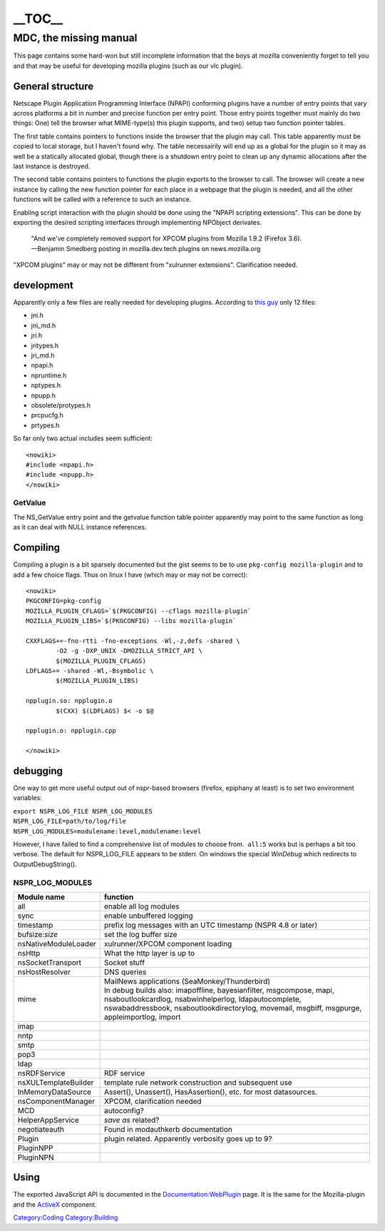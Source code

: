 =========
\__TOC_\_
=========

MDC, the missing manual
=======================

This page contains some hard-won but still incomplete information that the boys at mozilla conveniently forget to tell you and that may be useful for developing mozilla plugins (such as our vlc plugin).

General structure
-----------------

Netscape Plugin Application Programming Interface (NPAPI) conforming plugins have a number of entry points that vary across platforms a bit in number and precise function per entry point. Those entry points together must mainly do two things: One) tell the browser what MIME-type(s) this plugin supports, and two) setup two function pointer tables.

The first table contains pointers to functions inside the browser that the plugin may call. This table apparently must be copied to local storage, but I haven't found why. The table necessairily will end up as a global for the plugin so it may as well be a statically allocated global, though there is a shutdown entry point to clean up any dynamic allocations after the last instance is destroyed.

The second table contains pointers to functions the plugin exports to the browser to call. The browser will create a new instance by calling the new function pointer for each place in a webpage that the plugin is needed, and all the other functions will be called with a reference to such an instance.

Enabling script interaction with the plugin should be done using the "NPAPI scripting extensions". This can be done by exporting the desired scripting interfaces through implementing NPObject derivates.

   | "And we've completely removed support for XPCOM plugins from Mozilla 1.9.2 (Firefox 3.6).
   | —Benjamin Smedberg posting in mozilla.dev.tech.plugins on news.mozilla.org

"XPCOM plugins" may or may not be different from "xulrunner extensions". Clarification needed.

development
-----------

Apparently only a few files are really needed for developing plugins. According to `this guy <http://colonelpanic.net/2009/05/building-a-firefox-plugin-part-two/>`__ only 12 files:

-  jni.h
-  jni_md.h
-  jri.h
-  jritypes.h
-  jri_md.h
-  npapi.h
-  npruntime.h
-  nptypes.h
-  npupp.h
-  obsolete/protypes.h
-  prcpucfg.h
-  prtypes.h

So far only two actual includes seem sufficient:

::

   <nowiki>
   #include <npapi.h>
   #include <npupp.h>
   </nowiki>

GetValue
~~~~~~~~

The NS_GetValue entry point and the getvalue function table pointer apparently may point to the same function as long as it can deal with NULL instance references.

Compiling
---------

Compiling a plugin is a bit sparsely documented but the gist seems to be to use ``pkg-config mozilla-plugin`` and to add a few choice flags. Thus on linux I have (which may or may not be correct):

::

   <nowiki>
   PKGCONFIG=pkg-config
   MOZILLA_PLUGIN_CFLAGS=`$(PKGCONFIG) --cflags mozilla-plugin`
   MOZILLA_PLUGIN_LIBS=`$(PKGCONFIG) --libs mozilla-plugin`

   CXXFLAGS+=-fno-rtti -fno-exceptions -Wl,-z,defs -shared \
           -O2 -g -DXP_UNIX -DMOZILLA_STRICT_API \
           $(MOZILLA_PLUGIN_CFLAGS)
   LDFLAGS+= -shared -Wl,-Bsymbolic \
           $(MOZILLA_PLUGIN_LIBS)

   npplugin.so: npplugin.o
           $(CXX) $(LDFLAGS) $< -o $@

   npplugin.o: npplugin.cpp

   </nowiki>

debugging
---------

One way to get more useful output out of nspr-based browsers (firefox, epiphany at least) is to set two environment variables:

| ``export NSPR_LOG_FILE NSPR_LOG_MODULES``
| ``NSPR_LOG_FILE=path/to/log/file``
| ``NSPR_LOG_MODULES=modulename:level,modulename:level``

However, I have failed to find a comprehensive list of modules to choose from.  ``all:5`` works but is perhaps a bit too verbose. The default for NSPR_LOG_FILE appears to be stderr. On windows the special *WinDebug* which redirects to OutputDebugString().

NSPR_LOG_MODULES
~~~~~~~~~~~~~~~~

==================== =============================================================================================================================================================================================================================
Module name          function
==================== =============================================================================================================================================================================================================================
all                  enable all log modules
sync                 enable unbuffered logging
timestamp            prefix log messages with an UTC timestamp (NSPR 4.8 or later)
bufsize\ *:size*     set the log buffer size
nsNativeModuleLoader xulrunner/XPCOM component loading
nsHttp               What the http layer is up to
nsSocketTransport    Socket stuff
nsHostResolver       DNS queries
mime                 | MailNews applications (SeaMonkey/Thunderbird)
                     | In debug builds also: imapoffline, bayesianfilter, msgcompose, mapi, nsaboutlookcardlog, nsabwinhelperlog, ldapautocomplete, nswabaddressbook, nsaboutlookdirectorylog, movemail, msgbiff, msgpurge, appleimportlog, import
imap                
nntp                
smtp                
pop3                
ldap                
nsRDFService         RDF service
nsXULTemplateBuilder template rule network construction and subsequent use
InMemoryDataSource   Assert(), Unassert(), HasAssertion(), etc. for most datasources.
nsComponentManager   XPCOM, clarification needed
MCD                  autoconfig?
HelperAppService     *save as* related?
negotiateauth        Found in modauthkerb documentation
Plugin               plugin related. Apparently verbosity goes up to 9?
PluginNPP           
PluginNPN           
==================== =============================================================================================================================================================================================================================

Using
-----

The exported JavaScript API is documented in the `Documentation:WebPlugin <Documentation:WebPlugin>`__ page. It is the same for the Mozilla-plugin and the `ActiveX <ActiveX/HTML>`__ component.

`Category:Coding <Category:Coding>`__ `Category:Building <Category:Building>`__

